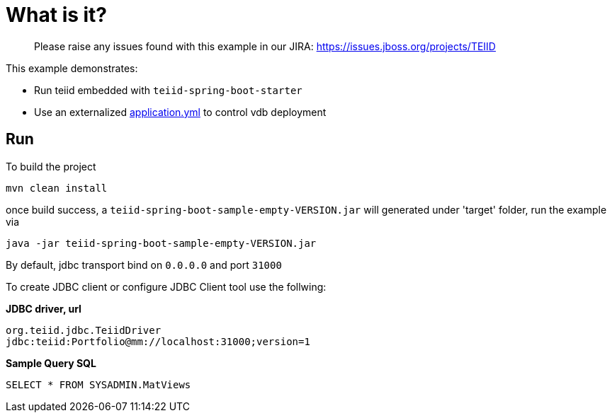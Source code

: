
= What is it?

> Please raise any issues found with this example in our JIRA:
> https://issues.jboss.org/projects/TEIID

This example demonstrates:

* Run teiid embedded with `teiid-spring-boot-starter`
* Use an externalized link:src/main/resources/application.yml[application.yml] to control vdb deployment

== Run

To build the project

[source,java]
----
mvn clean install
----

once build success, a `teiid-spring-boot-sample-empty-VERSION.jar` will generated under 'target' folder, run the example via

[source,java]
----
java -jar teiid-spring-boot-sample-empty-VERSION.jar
----

By default, jdbc transport bind on `0.0.0.0` and port `31000`

To create JDBC client or configure JDBC Client tool use the follwing:

[source,sql]
.*JDBC driver, url*
----
org.teiid.jdbc.TeiidDriver
jdbc:teiid:Portfolio@mm://localhost:31000;version=1
----

[source,sql]
.*Sample Query SQL*
----
SELECT * FROM SYSADMIN.MatViews
----

